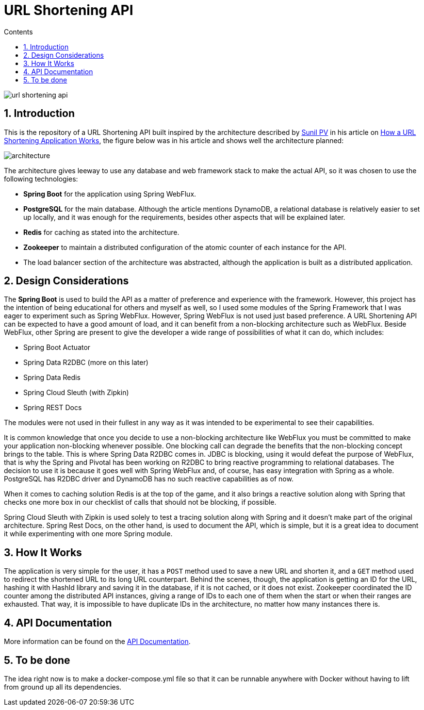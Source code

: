 = URL Shortening API
:article-author: https://dzone.com/users/4169695/sunilkrpv.html
:article-url: https://dzone.com/articles/how-a-url-shortening-application-works
:api-doc-url: https://google.com
:sectnums:
:toc:
:toc-title: Contents
:description: README of the URL Shortening API
:imagesdir: ./src/main/resources/img

image::https://travis-ci.org/Leoat12/url-shortening-api.svg?branch=master[]

== Introduction

This is the repository of a URL Shortening API built inspired by the architecture described by
{article-author}[Sunil PV] in his article on {article-url}[How a URL Shortening Application Works], the figure below was in his article and shows well the architecture planned:

image::architecture.png[]

The architecture gives leeway to use any database and web framework stack to make the actual API,
so it was chosen to use the following technologies:

* *Spring Boot* for the application using Spring WebFlux.
* *PostgreSQL* for the main database. Although the article mentions DynamoDB, a relational database is
relatively easier to set up locally, and it was enough for the requirements, besides other aspects
that will be explained later.
* *Redis* for caching as stated into the architecture.
* *Zookeeper* to maintain a distributed configuration of the atomic counter of each instance for the API.
* The load balancer section of the architecture was abstracted, although the application is built
as a distributed application.

== Design Considerations

The *Spring Boot* is used to build the API as a matter of preference and experience with the framework.
However, this project has the intention of being educational for others and myself as well, so I used
some modules of the Spring Framework that I was eager to experiment such as Spring WebFlux. However,
Spring WebFlux is not used just based preference. A URL Shortening API can be expected to have a good
amount of load, and it can benefit from a non-blocking architecture such as WebFlux. Beside WebFlux,
other Spring are present to give the developer a wide range of possibilities of what it can do, which
includes:

* Spring Boot Actuator
* Spring Data R2DBC (more on this later)
* Spring Data Redis
* Spring Cloud Sleuth (with Zipkin)
* Spring REST Docs

The modules were not used in their fullest in any way as it was intended to be experimental to see their
capabilities.

It is common knowledge that once you decide to use a non-blocking architecture like WebFlux you must
be committed to make your application non-blocking whenever possible. One blocking call can degrade the
benefits that the non-blocking concept brings to the table. This is where Spring Data R2DBC comes in.
JDBC is blocking, using it would defeat the purpose of WebFlux, that is why the Spring and Pivotal has
been working on R2DBC to bring reactive programming to relational databases. The decision to use it is because
it goes well with Spring WebFlux and, of course, has easy integration with Spring as a whole. PostgreSQL
has R2DBC driver and DynamoDB has no such reactive capabilities as of now.

When it comes to caching solution Redis is at the top of the game, and it also brings a reactive solution
along with Spring that checks one more box in our checklist of calls that should not be blocking, if possible.

Spring Cloud Sleuth with Zipkin is used solely to test a tracing solution along with Spring and it doesn't
make part of the original architecture. Spring Rest Docs, on the other hand, is used to document the API,
which is simple, but it is a great idea to document it while experimenting with one more Spring module.

== How It Works

The application is very simple for the user, it has a `POST` method used to save a new URL and shorten it,
and a `GET` method used to redirect the shortened URL to its long URL counterpart.
Behind the scenes, though, the application is getting an ID for the URL, hashing it with HashId library and saving it in the database, if it is not cached, or it does not exist.
Zookeeper coordinated the ID counter among the distributed API instances, giving a range of IDs to each one of them when the start or when their ranges are exhausted.
That way, it is impossible to have duplicate IDs in the architecture, no matter how many instances there is.

== API Documentation

More information can be found on the {api-doc-url}[API Documentation].

== To be done

The idea right now is to make a docker-compose.yml file so that it can be runnable anywhere with Docker without having to lift from ground up all its dependencies.



